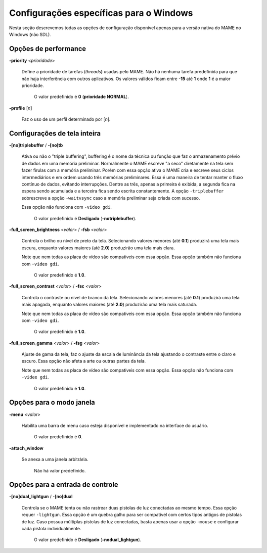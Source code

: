.. raw:: latex

	\clearpage

Configurações específicas para o Windows
========================================

Nesta seção descrevemos todas as opções de configuração disponível
apenas para a versão nativa do MAME no Windows (não SDL).

Opções de performance
---------------------

.. _mame-wcommandline-priority:

**-priority** <*prioridade*>

	Define a prioridade de tarefas (*threads*) usadas pelo MAME. Não há
	nenhuma tarefa predefinida para que não haja interferência com
	outros aplicativos.
	Os valores válidos ficam entre **-15** até **1** onde **1** é a
	maior prioridade.

		O valor predefinido é **0** (**prioridade NORMAL**).

.. _mame-wcommandline-profile:

**-profile** [*n*]

	Faz o uso de um perfil determinado por [*n*].


Configurações de tela inteira
-----------------------------

.. _mame-wcommandline-triplebuffer:

**-[no]triplebuffer** / **-[no]tb**

	Ativa ou não o "triple buffering", buffering é o nome da técnica ou
	função que faz o armazenamento prévio de dados em uma memória
	preliminar. Normalmente o MAME escreve "a seco" diretamente na tela
	sem fazer firulas com a memória preliminar. Porém com essa opção
	ativa o MAME cria e escreve seus ciclos intermediários e em ordem
	usando três memórias preliminares. Essa é uma maneira de tentar
	manter o fluxo contínuo de dados, evitando interrupções. Dentre as
	três, apenas a primeira é exibida, a segunda fica na espera sendo
	acumulada e a terceira fica sendo escrita constantemente.
	A opção ``-triplebuffer`` sobrescreve a opção ``-waitvsync`` caso a
	memória preliminar seja criada com sucesso.
	
	Essa opção não funciona com ``-video gdi``.
	
		O valor predefinido é **Desligado** (**-notriplebuffer**).

.. _mame-wcommandline-fullscreenbrightness:

**-full_screen_brightness** <*valor*> / **-fsb** <*valor*>

	Controla o brilho ou nível de preto da tela.
	Selecionando valores menores (até **0.1**) produzirá uma tela mais
	escura, enquanto valores maiores (até **2.0**) produzirão uma tela
	mais clara.

	Note que nem todas as placa de vídeo são compatíveis com essa opção.
	Essa opção também não funciona com ``-video gdi``.

		O valor predefinido é **1.0**.

.. _mame-wcommandline-fullscreencontrast:

**-full_screen_contrast** <*valor*> / **-fsc** <*valor*>

	Controla o contraste ou nível de branco da tela.
	Selecionando valores menores (até **0.1**) produzirá uma tela mais
	apagada, enquanto valores maiores (até **2.0**) produzirão uma tela
	mais saturada.

	Note que nem todas as placa de vídeo são compatíveis com essa opção.
	Essa opção também não funciona com ``-video gdi``.

		O valor predefinido é **1.0**.

.. raw:: latex

	\clearpage

.. _mame-wcommandline-fullscreengamma:

**-full_screen_gamma** <*valor*> / **-fsg** <*valor*>

	Ajuste de gama da tela, faz o ajuste da escala de luminância da
	tela ajustando o contraste entre o claro e escuro.
	Essa opção não afeta a arte ou outras partes da tela.

	Note que nem todas as placa de vídeo são compatíveis com essa opção.
	Essa opção não funciona com ``-video gdi``.

		O valor predefinido é **1.0**.

Opções para o modo janela
-------------------------

.. _mame-wcommandline-menu:

**-menu** <*valor*>

	Habilita uma barra de menu caso esteja disponível e implementado na
	interface do usuário.

		O valor predefinido é **0**.

.. _mame-wcommandline-attach_window:

**-attach_window**

	Se anexa a uma janela arbitrária.

		Não há valor predefinido.

Opções para a entrada de controle
---------------------------------

.. _mame-wcommandline-duallightgun:

**-[no]dual_lightgun** / **-[no]dual**

	Controla se o MAME tenta ou não rastrear duas pistolas de luz
	conectadas ao mesmo tempo. Essa opção requer ``-lightgun``. Essa
	opção é um quebra galho para ser compatível com certos tipos antigos
	de pistolas de luz. Caso possua múltiplas pistolas de luz
	conectadas, basta apenas usar a opção ``-mouse`` e configurar cada
	pistola individualmente.

		O valor predefinido é **Desligado** (**-nodual_lightgun**).
